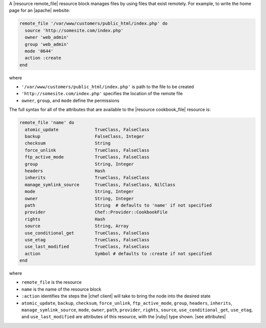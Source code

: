 .. The contents of this file are included in multiple topics.
.. This file should not be changed in a way that hinders its ability to appear in multiple documentation sets.

A |resource remote_file| resource block manages files by using files that exist remotely. For example, to write the home page for an |apache| website:

.. code-block:: ruby

   remote_file '/var/www/customers/public_html/index.php' do
     source 'http://somesite.com/index.php'
     owner 'web_admin'
     group 'web_admin'
     mode '0644'
     action :create
   end

where

* ``'/var/www/customers/public_html/index.php'`` is path to the file to be created
* ``'http://somesite.com/index.php'`` specifies the location of the remote file
* ``owner``, ``group``, and ``mode`` define the permissions

The full syntax for all of the attributes that are available to the |resource cookbook_file| resource is:

.. code-block:: ruby

   remote_file 'name' do
     atomic_update              TrueClass, FalseClass
     backup                     FalseClass, Integer
     checksum                   String
     force_unlink               TrueClass, FalseClass
     ftp_active_mode            TrueClass, FalseClass
     group                      String, Integer
     headers                    Hash
     inherits                   TrueClass, FalseClass
     manage_symlink_source      TrueClass, FalseClass, NilClass
     mode                       String, Integer
     owner                      String, Integer
     path                       String  # defaults to 'name' if not specified
     provider                   Chef::Provider::CookbookFile
     rights                     Hash
     source                     String, Array
     use_conditional_get        TrueClass, FalseClass
     use_etag                   TrueClass, FalseClass
     use_last_modified          TrueClass, FalseClass
     action                     Symbol # defaults to :create if not specified
   end

where 

* ``remote_file`` is the resource
* ``name`` is the name of the resource block
* ``:action`` identifies the steps the |chef client| will take to bring the node into the desired state
* ``atomic_update``, ``backup``, ``checksum``, ``force_unlink``, ``ftp_active_mode``, ``group``, ``headers``, ``inherits``, ``manage_symlink_source``, ``mode``, ``owner``, ``path``, ``provider``, ``rights``, ``source``, ``use_conditional_get``, ``use_etag``, and ``use_last_modified`` are attributes of this resource, with the |ruby| type shown. |see attributes|
